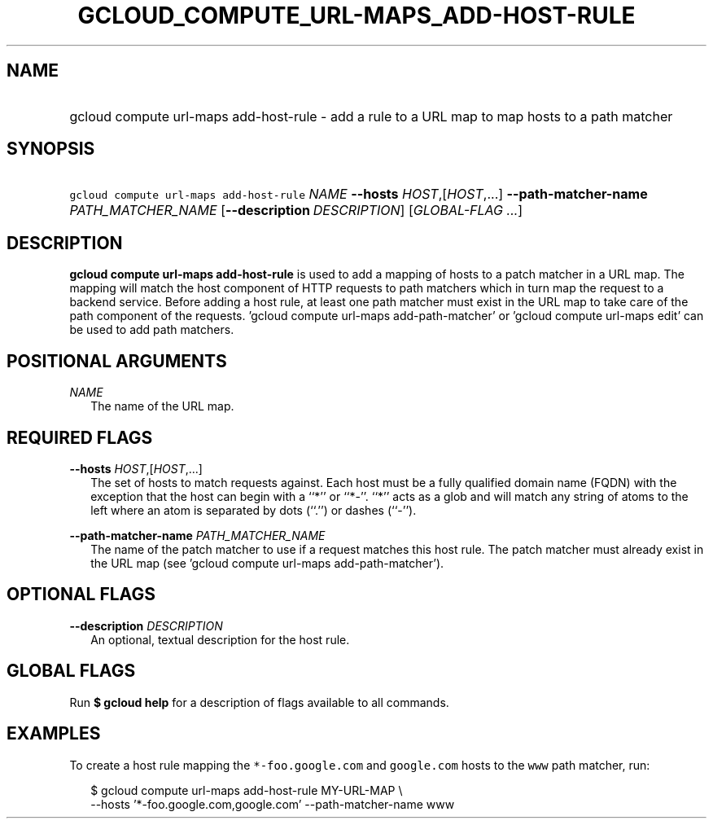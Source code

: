 
.TH "GCLOUD_COMPUTE_URL\-MAPS_ADD\-HOST\-RULE" 1



.SH "NAME"
.HP
gcloud compute url\-maps add\-host\-rule \- add a rule to a URL map to map hosts to a path matcher



.SH "SYNOPSIS"
.HP
\f5gcloud compute url\-maps add\-host\-rule\fR \fINAME\fR \fB\-\-hosts\fR \fIHOST\fR,[\fIHOST\fR,...] \fB\-\-path\-matcher\-name\fR \fIPATH_MATCHER_NAME\fR [\fB\-\-description\fR\ \fIDESCRIPTION\fR] [\fIGLOBAL\-FLAG\ ...\fR]



.SH "DESCRIPTION"

\fBgcloud compute url\-maps add\-host\-rule\fR is used to add a mapping of hosts
to a patch matcher in a URL map. The mapping will match the host component of
HTTP requests to path matchers which in turn map the request to a backend
service. Before adding a host rule, at least one path matcher must exist in the
URL map to take care of the path component of the requests. 'gcloud compute
url\-maps add\-path\-matcher' or 'gcloud compute url\-maps edit' can be used to
add path matchers.



.SH "POSITIONAL ARGUMENTS"

\fINAME\fR
.RS 2m
The name of the URL map.


.RE

.SH "REQUIRED FLAGS"

\fB\-\-hosts\fR \fIHOST\fR,[\fIHOST\fR,...]
.RS 2m
The set of hosts to match requests against. Each host must be a fully qualified
domain name (FQDN) with the exception that the host can begin with a ``*'' or
``*\-''. ``*'' acts as a glob and will match any string of atoms to the left
where an atom is separated by dots (``.'') or dashes (``\-'').

.RE
\fB\-\-path\-matcher\-name\fR \fIPATH_MATCHER_NAME\fR
.RS 2m
The name of the patch matcher to use if a request matches this host rule. The
patch matcher must already exist in the URL map (see 'gcloud compute url\-maps
add\-path\-matcher').


.RE

.SH "OPTIONAL FLAGS"

\fB\-\-description\fR \fIDESCRIPTION\fR
.RS 2m
An optional, textual description for the host rule.


.RE

.SH "GLOBAL FLAGS"

Run \fB$ gcloud help\fR for a description of flags available to all commands.



.SH "EXAMPLES"

To create a host rule mapping the \f5*\-foo.google.com\fR and \f5google.com\fR
hosts to the \f5www\fR path matcher, run:

.RS 2m
$ gcloud compute url\-maps add\-host\-rule MY\-URL\-MAP \e
    \-\-hosts '*\-foo.google.com,google.com' \-\-path\-matcher\-name www
.RE
